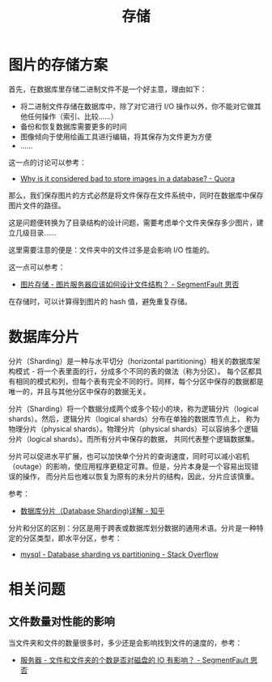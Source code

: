 #+TITLE:      存储

* 目录                                                    :TOC_4_gh:noexport:
- [[#图片的存储方案][图片的存储方案]]
- [[#数据库分片][数据库分片]]
- [[#相关问题][相关问题]]
  - [[#文件数量对性能的影响][文件数量对性能的影响]]

* 图片的存储方案
  首先，在数据库里存储二进制文件不是一个好主意，理由如下：
  + 将二进制文件存储在数据库中，除了对它进行 I/O 操作以外，你不能对它做其他任何操作（索引、比较……）
  + 备份和恢复数据库需要更多的时间
  + 图像倾向于使用绘画工具进行编辑，将其保存为文件更为方便
  + ……

  这一点的讨论可以参考：
  + [[https://www.quora.com/Why-is-it-considered-bad-to-store-images-in-a-database][Why is it considered bad to store images in a database? - Quora]]

  那么，我们保存图片的方式必然是将文件保存在文件系统中，同时在数据库中保存图片文件的路径。

  这是问题便转换为了目录结构的设计问题，需要考虑单个文件夹保存多少图片，建立几级目录……

  这里需要注意的便是：文件夹中的文件过多是会影响 I/O 性能的。

  这一点可以参考：
  + [[https://segmentfault.com/q/1010000000121448][图片存储 - 图片服务器应该如何设计文件结构？ - SegmentFault 思否]]

  在存储时，可以计算得到图片的 hash 值，避免重复存储。

* 数据库分片
  分片（Sharding）是一种与水平切分（horizontal partitioning）相关的数据库架构模式 - 将一个表里面的行，分成多个不同的表的做法（称为分区）。
  每个区都具有相同的模式和列，但每个表有完全不同的行。同样，每个分区中保存的数据都是唯一的，并且与其他分区中保存的数据无关。

  分片（Sharding）将一个数据分成两个或多个较小的块，称为逻辑分片（logical shards）。然后，逻辑分片（logical shards）分布在单独的数据库节点上，
  称为物理分片（physical shards）。物理分片（physical shards）可以容纳多个逻辑分片（logical shards）。而所有分片中保存的数据，
  共同代表整个逻辑数据集。

  分片可以促进水平扩展，也可以加快单个分片的查询速度，同时可以减小宕机（outage）的影响，使应用程序更稳定可靠。但是，分片本身是一个容易出现错误的操作，
  而分片后也难以恢复为原有的未分片的结构，因此，分片应该慎重。

  参考：
  + [[https://zhuanlan.zhihu.com/p/57185574][数据库分片（Database Sharding)详解 - 知乎]]

  分片和分区的区别：分区是用于跨表或数据库划分数据的通用术语。分片是一种特定的分区类型，即水平分区，参考：
  + [[https://stackoverflow.com/questions/20771435/database-sharding-vs-partitioning][mysql - Database sharding vs partitioning - Stack Overflow]]

* 相关问题
** 文件数量对性能的影响
   当文件夹和文件的数量很多时，多少还是会影响找到文件的速度的，参考：
   + [[https://segmentfault.com/q/1010000000644754][服务器 - 文件和文件夹的个数是否对磁盘的 IO 有影响？ - SegmentFault 思否]]

